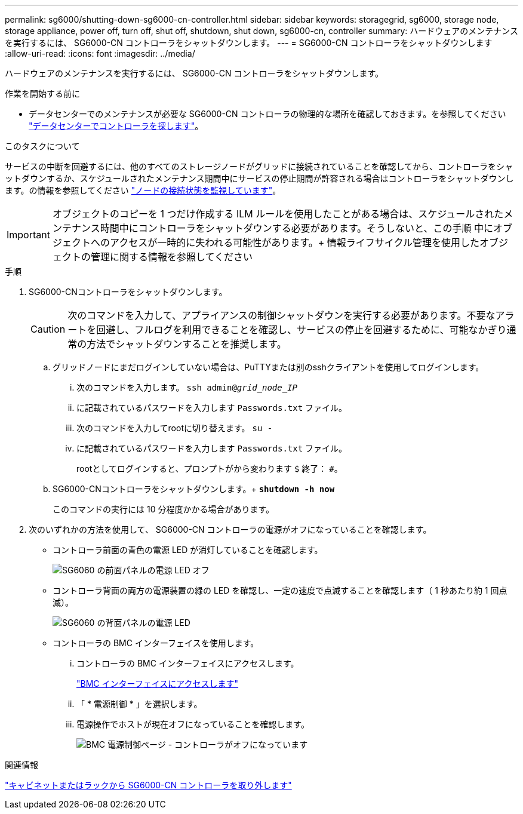 ---
permalink: sg6000/shutting-down-sg6000-cn-controller.html 
sidebar: sidebar 
keywords: storagegrid, sg6000, storage node, storage appliance, power off, turn off, shut off, shutdown, shut down, sg6000-cn, controller 
summary: ハードウェアのメンテナンスを実行するには、 SG6000-CN コントローラをシャットダウンします。 
---
= SG6000-CN コントローラをシャットダウンします
:allow-uri-read: 
:icons: font
:imagesdir: ../media/


[role="lead"]
ハードウェアのメンテナンスを実行するには、 SG6000-CN コントローラをシャットダウンします。

.作業を開始する前に
* データセンターでのメンテナンスが必要な SG6000-CN コントローラの物理的な場所を確認しておきます。を参照してください link:locating-controller-in-data-center.html["データセンターでコントローラを探します"]。


.このタスクについて
サービスの中断を回避するには、他のすべてのストレージノードがグリッドに接続されていることを確認してから、コントローラをシャットダウンするか、スケジュールされたメンテナンス期間中にサービスの停止期間が許容される場合はコントローラをシャットダウンします。の情報を参照してください link:../monitor/monitoring-system-health.html#monitor-node-connection-states["ノードの接続状態を監視しています"]。


IMPORTANT: オブジェクトのコピーを 1 つだけ作成する ILM ルールを使用したことがある場合は、スケジュールされたメンテナンス時間中にコントローラをシャットダウンする必要があります。そうしないと、この手順 中にオブジェクトへのアクセスが一時的に失われる可能性があります。+ 情報ライフサイクル管理を使用したオブジェクトの管理に関する情報を参照してください

.手順
. SG6000-CNコントローラをシャットダウンします。
+

CAUTION: 次のコマンドを入力して、アプライアンスの制御シャットダウンを実行する必要があります。不要なアラートを回避し、フルログを利用できることを確認し、サービスの停止を回避するために、可能なかぎり通常の方法でシャットダウンすることを推奨します。

+
.. グリッドノードにまだログインしていない場合は、PuTTYまたは別のsshクライアントを使用してログインします。
+
... 次のコマンドを入力します。 `ssh admin@_grid_node_IP_`
... に記載されているパスワードを入力します `Passwords.txt` ファイル。
... 次のコマンドを入力してrootに切り替えます。 `su -`
... に記載されているパスワードを入力します `Passwords.txt` ファイル。
+
rootとしてログインすると、プロンプトがから変わります `$` 終了： `#`。



.. SG6000-CNコントローラをシャットダウンします。+
`*shutdown -h now*`
+
このコマンドの実行には 10 分程度かかる場合があります。



. 次のいずれかの方法を使用して、 SG6000-CN コントローラの電源がオフになっていることを確認します。
+
** コントローラ前面の青色の電源 LED が消灯していることを確認します。
+
image::../media/sg6060_front_panel_power_led_off.jpg[SG6060 の前面パネルの電源 LED オフ]

** コントローラ背面の両方の電源装置の緑の LED を確認し、一定の速度で点滅することを確認します（ 1 秒あたり約 1 回点滅）。
+
image::../media/sg6060_rear_panel_power_led_on.jpg[SG6060 の背面パネルの電源 LED]

** コントローラの BMC インターフェイスを使用します。
+
... コントローラの BMC インターフェイスにアクセスします。
+
link:../installconfig/accessing-bmc-interface.html["BMC インターフェイスにアクセスします"]

... 「 * 電源制御 * 」を選択します。
... 電源操作でホストが現在オフになっていることを確認します。
+
image::../media/bmc_power_control_page_controller_off.png[BMC 電源制御ページ - コントローラがオフになっています]







.関連情報
link:removing-sg6000-cn-controller-from-cabinet-or-rack.html["キャビネットまたはラックから SG6000-CN コントローラを取り外します"]
